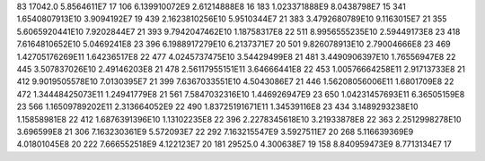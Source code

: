83	17042.0	5.8564611E7	17
106	6.139910072E9	2.61214888E8	16
183	1.023371888E9	8.0438798E7	15
341	1.6540807913E10	3.9094192E7	19
439	2.1623810256E10	5.9510344E7	21
383	3.4792680789E10	9.1163015E7	21
355	5.6065920441E10	7.9202844E7	21
393	9.7942047462E10	1.18758317E8	22
511	8.9956555235E10	2.59449173E8	23
418	7.6164810652E10	5.0469241E8	23
396	6.1988917279E10	6.2137371E7	20
501	9.826078913E10	2.79004666E8	23
469	1.42705176269E11	1.64236517E8	22
477	4.0245737475E10	3.54429499E8	21
481	3.4490906397E10	1.76556947E8	22
445	3.507837026E10	2.49146203E8	21
478	2.56117955151E11	3.64666441E8	22
453	1.00576664258E11	2.91713733E8	21
412	9.9019505578E10	7.0130395E7	21
399	7.6367033551E10	4.5043086E7	21
446	1.56208056006E11	1.6801709E8	22
472	1.34448425073E11	1.24941779E8	21
561	7.5847032316E10	1.446926947E9	23
650	1.04231457693E11	6.36505159E8	23
566	1.16509789202E11	2.313664052E9	22
490	1.83725191671E11	1.34539116E8	23
434	3.1489293238E10	1.15858981E8	22
412	1.6876391396E10	1.13102235E8	22
396	2.2278345618E10	3.21933878E8	22
363	2.2512998278E10	3.696599E8	21
306	7.163230361E9	5.572093E7	22
292	7.163215547E9	3.5927511E7	20
268	5.116639369E9	4.01801045E8	20
222	7.666552518E9	4.122123E7	20
181	29525.0	4.300638E7	19
158	8.840959473E9	8.7713134E7	17
